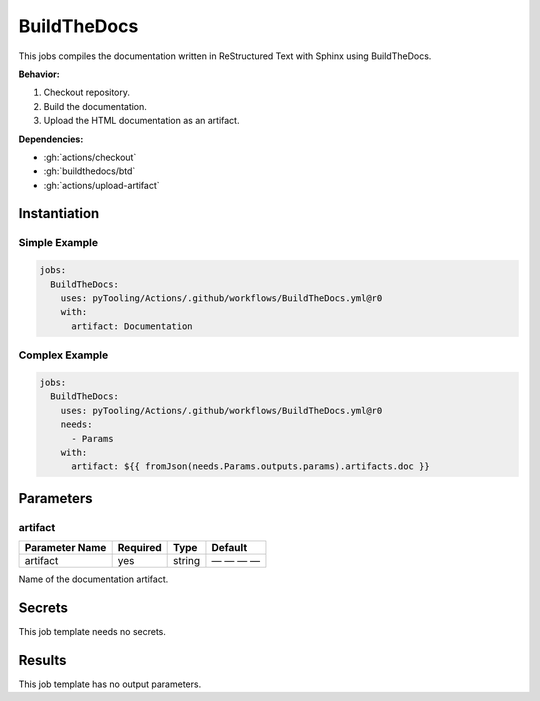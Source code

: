 .. _JOBTMPL/BuildTheDocs:

BuildTheDocs
############

This jobs compiles the documentation written in ReStructured Text with Sphinx using BuildTheDocs.

**Behavior:**

1. Checkout repository.
2. Build the documentation.
3. Upload the HTML documentation as an artifact.

**Dependencies:**

* :gh:`actions/checkout`
* :gh:`buildthedocs/btd`
* :gh:`actions/upload-artifact`


Instantiation
*************

Simple Example
==============

.. code-block:: yaml

   jobs:
     BuildTheDocs:
       uses: pyTooling/Actions/.github/workflows/BuildTheDocs.yml@r0
       with:
         artifact: Documentation

Complex Example
===============

.. code-block:: yaml

   jobs:
     BuildTheDocs:
       uses: pyTooling/Actions/.github/workflows/BuildTheDocs.yml@r0
       needs:
         - Params
       with:
         artifact: ${{ fromJson(needs.Params.outputs.params).artifacts.doc }}


Parameters
**********

artifact
========

+----------------+----------+----------+--------------+
| Parameter Name | Required | Type     | Default      |
+================+==========+==========+==============+
| artifact       | yes      | string   | — — — —      |
+----------------+----------+----------+--------------+

Name of the documentation artifact.


Secrets
*******

This job template needs no secrets.

Results
*******

This job template has no output parameters.
